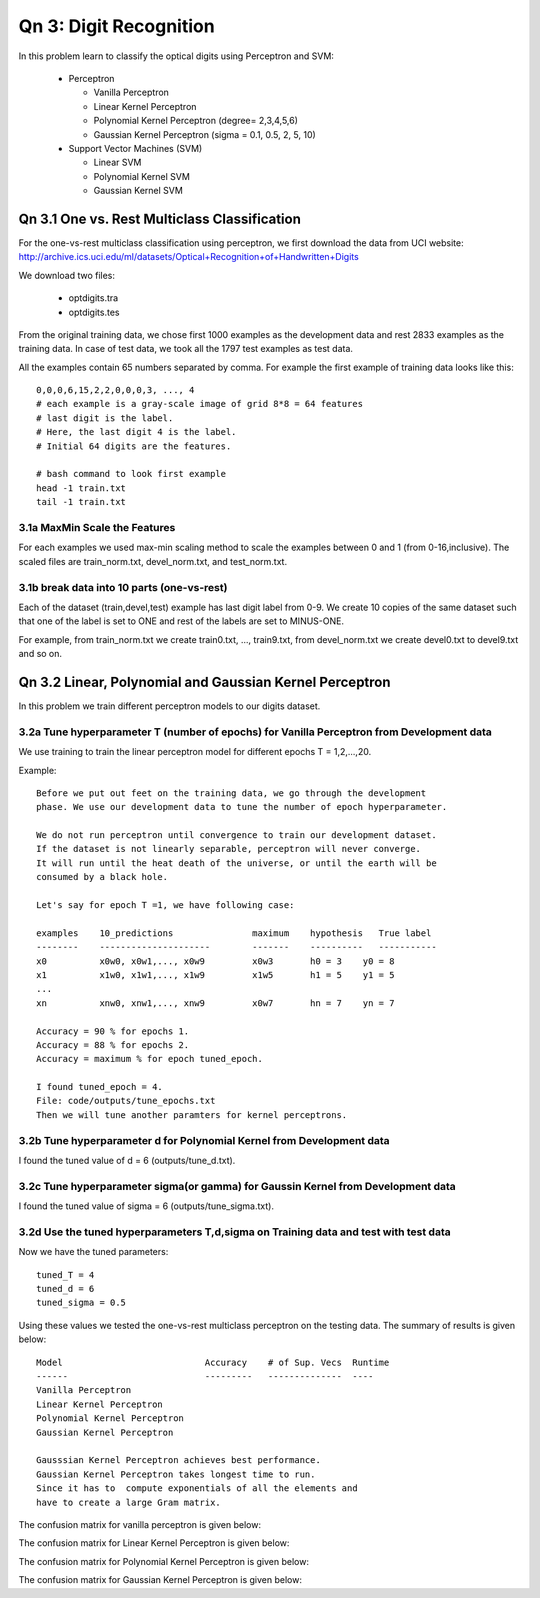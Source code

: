 Qn 3: Digit Recognition
=========================
In this problem learn to classify the optical digits using Perceptron and SVM:

  - Perceptron
  
    + Vanilla Perceptron
    + Linear Kernel Perceptron
    + Polynomial Kernel Perceptron (degree= 2,3,4,5,6)
    + Gaussian Kernel Perceptron (sigma = 0.1, 0.5, 2, 5, 10)
    
  - Support Vector Machines (SVM)
  
    + Linear SVM
    + Polynomial Kernel SVM
    + Gaussian Kernel SVM
  
Qn 3.1 One vs. Rest Multiclass Classification
---------------------------------------------------
For the one-vs-rest multiclass classification using perceptron,
we first download the data from UCI website:
http://archive.ics.uci.edu/ml/datasets/Optical+Recognition+of+Handwritten+Digits

We download two files:

  - optdigits.tra
  - optdigits.tes

From the original training data, we chose first 1000 examples as
the development data and rest 2833 examples as the training data.  
In case of test data, we took all the 1797 test examples as test data.

All the examples contain 65 numbers separated by comma.
For example the first example of training data looks like this::

  0,0,0,6,15,2,2,0,0,0,3, ..., 4 
  # each example is a gray-scale image of grid 8*8 = 64 features
  # last digit is the label.
  # Here, the last digit 4 is the label.
  # Initial 64 digits are the features.
  
  # bash command to look first example
  head -1 train.txt
  tail -1 train.txt

3.1a MaxMin Scale the Features
^^^^^^^^^^^^^^^^^^^^^^^^^^^^^^^^^
For each examples we used max-min scaling method to scale the 
examples between 0 and 1 (from 0-16,inclusive). The scaled files are train_norm.txt, devel_norm.txt, and test_norm.txt.

3.1b break data into 10 parts (one-vs-rest)
^^^^^^^^^^^^^^^^^^^^^^^^^^^^^^^^^^^^^^^^^^^^^
Each of the dataset (train,devel,test) example has last digit label from 0-9.
We create 10 copies of the same dataset such that one of the label is
set to ONE and rest of the labels are set to MINUS-ONE.

For example, from train_norm.txt we create train0.txt, ..., train9.txt,
from devel_norm.txt we create devel0.txt to devel9.txt and so on.

Qn 3.2 Linear, Polynomial and Gaussian Kernel Perceptron
------------------------------------------------------------
In this problem we train different perceptron models to our digits dataset.

3.2a Tune hyperparameter T (number of epochs) for Vanilla Perceptron from Development data
^^^^^^^^^^^^^^^^^^^^^^^^^^^^^^^^^^^^^^^^^^^^^^^^^^^^^^^^^^^^^^^^^^^^^^^^^^^^^^^^^^^^^^^^^^^^^
We use training to train the linear perceptron model for 
different epochs T = 1,2,...,20.

Example::
 
  Before we put out feet on the training data, we go through the development
  phase. We use our development data to tune the number of epoch hyperparameter.
  
  We do not run perceptron until convergence to train our development dataset. 
  If the dataset is not linearly separable, perceptron will never converge. 
  It will run until the heat death of the universe, or until the earth will be
  consumed by a black hole.
  
  Let's say for epoch T =1, we have following case:
  
  examples    10_predictions               maximum    hypothesis   True label
  --------    ---------------------        -------    ----------   -----------
  x0          x0w0, x0w1,..., x0w9         x0w3       h0 = 3    y0 = 8
  x1          x1w0, x1w1,..., x1w9         x1w5       h1 = 5    y1 = 5
  ...
  xn          xnw0, xnw1,..., xnw9         x0w7       hn = 7    yn = 7
  
  Accuracy = 90 % for epochs 1.
  Accuracy = 88 % for epochs 2.
  Accuracy = maximum % for epoch tuned_epoch.
  
  I found tuned_epoch = 4.
  File: code/outputs/tune_epochs.txt
  Then we will tune another paramters for kernel perceptrons.

3.2b Tune hyperparameter d for Polynomial Kernel from Development data
^^^^^^^^^^^^^^^^^^^^^^^^^^^^^^^^^^^^^^^^^^^^^^^^^^^^^^^^^^^^^^^^^^^^^^^
I found the tuned value of d = 6 (outputs/tune_d.txt).


3.2c Tune hyperparameter sigma(or gamma) for Gaussin Kernel from Development data
^^^^^^^^^^^^^^^^^^^^^^^^^^^^^^^^^^^^^^^^^^^^^^^^^^^^^^^^^^^^^^^^^^^^^^^^^^^^^^^^^^^
I found the tuned value of sigma = 6 (outputs/tune_sigma.txt).

3.2d Use the tuned hyperparameters T,d,sigma on Training data and test with test data
^^^^^^^^^^^^^^^^^^^^^^^^^^^^^^^^^^^^^^^^^^^^^^^^^^^^^^^^^^^^^^^^^^^^^^^^^^^^^^^^^^^^^^^

Now we have the tuned parameters::
  
  tuned_T = 4
  tuned_d = 6
  tuned_sigma = 0.5
  
Using these values we tested the one-vs-rest multiclass perceptron on the testing data.
The summary of results is given below::
  
  Model                           Accuracy    # of Sup. Vecs  Runtime
  ------                          ---------   --------------  ----      
  Vanilla Perceptron
  Linear Kernel Perceptron
  Polynomial Kernel Perceptron
  Gaussian Kernel Perceptron

  Gausssian Kernel Perceptron achieves best performance.
  Gaussian Kernel Perceptron takes longest time to run. 
  Since it has to  compute exponentials of all the elements and 
  have to create a large Gram matrix.


The confusion matrix for vanilla perceptron is given below:

The confusion matrix for Linear Kernel Perceptron is given below:

The confusion matrix for Polynomial Kernel Perceptron is given below:

The confusion matrix for Gaussian Kernel Perceptron is given below:
